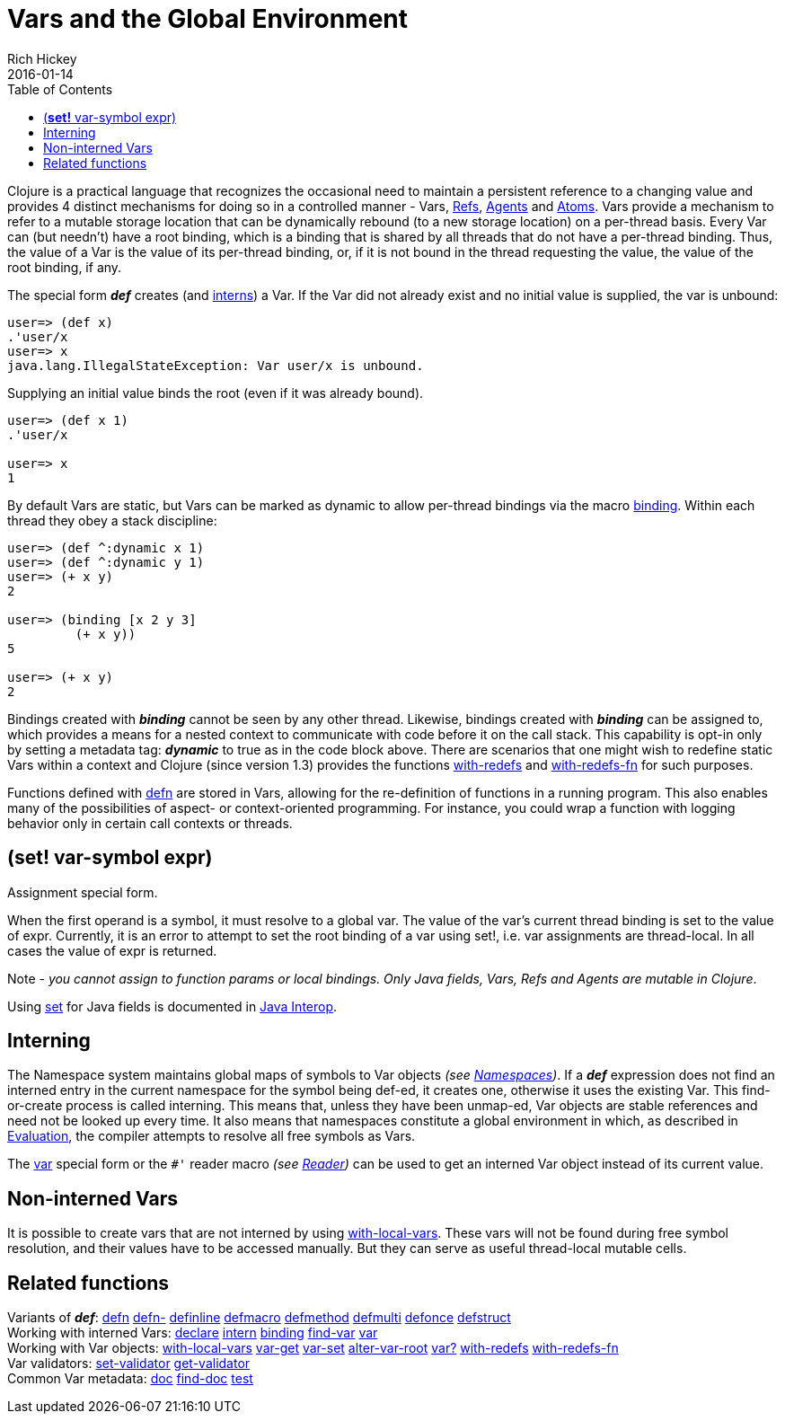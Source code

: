 = Vars and the Global Environment
Rich Hickey
2016-01-14
:type: reference
:toc: macro
:icons: font
:navlinktext: Vars and Environments
:prevpagehref: libs
:prevpagetitle: Libs
:nextpagehref: refs
:nextpagetitle: Refs and Transactions

ifdef::env-github,env-browser[:outfilesuffix: .adoc]

toc::[]

Clojure is a practical language that recognizes the occasional need to maintain a persistent reference to a changing value and provides 4 distinct mechanisms for doing so in a controlled manner - Vars, <<refs#,Refs>>, <<agents#,Agents>> and <<atoms#,Atoms>>. Vars provide a mechanism to refer to a mutable storage location that can be dynamically rebound (to a new storage location) on a per-thread basis. Every Var can (but needn't) have a root binding, which is a binding that is shared by all threads that do not have a per-thread binding. Thus, the value of a Var is the value of its per-thread binding, or, if it is not bound in the thread requesting the value, the value of the root binding, if any.

The special form _**def**_ creates (and <<vars#Interning,interns>>) a Var. If the Var did not already exist and no initial value is supplied, the var is unbound:

[source,clojure]
----
user=> (def x)
.'user/x
user=> x
java.lang.IllegalStateException: Var user/x is unbound.
----

Supplying an initial value binds the root (even if it was already bound).

[source,clojure]
----
user=> (def x 1)
.'user/x

user=> x
1
----

By default Vars are static, but Vars can be marked as dynamic to allow per-thread bindings via the macro https://clojure.github.com/clojure/clojure.core-api.html#clojure.core/binding[binding]. Within each thread they obey a stack discipline:

[source,clojure]
----
user=> (def ^:dynamic x 1)
user=> (def ^:dynamic y 1)
user=> (+ x y)
2

user=> (binding [x 2 y 3]
         (+ x y))
5

user=> (+ x y)
2
----

Bindings created with _**binding**_ cannot be seen by any other thread. Likewise, bindings created with _**binding**_ can be assigned to, which provides a means for a nested context to communicate with code before it on the call stack. This capability is opt-in only by setting a metadata tag: _**dynamic**_ to true as in the code block above. There are scenarios that one might wish to redefine static Vars within a context and Clojure (since version 1.3) provides the functions https://clojure.github.io/clojure/clojure.core-api.html#clojure.core/with-redefs[with-redefs] and https://clojure.github.io/clojure/clojure.core-api.html#clojure.core/with-redefs-fn[with-redefs-fn] for such purposes.

Functions defined with https://clojure.github.io/clojure/clojure.core-api.html#clojure.core/defn[defn] are stored in Vars, allowing for the re-definition of functions in a running program. This also enables many of the possibilities of aspect- or context-oriented programming. For instance, you could wrap a function with logging behavior only in certain call contexts or threads.

[[set]]
== (*set!* var-symbol expr)

Assignment special form.

When the first operand is a symbol, it must resolve to a global var. The value of the var's current thread binding is set to the value of expr. Currently, it is an error to attempt to set the root binding of a var using set!, i.e. var assignments are thread-local. In all cases the value of expr is returned.

Note - _you cannot assign to function params or local bindings. Only Java fields, Vars, Refs and Agents are mutable in Clojure_.

Using <<java_interop#set,set>> for Java fields is documented in <<java_interop#set,Java Interop>>.

[[Interning]]
== Interning

The Namespace system maintains global maps of symbols to Var objects _(see <<namespaces#,Namespaces>>)_. If a _**def**_ expression does not find an interned entry in the current namespace for the symbol being def-ed, it creates one, otherwise it uses the existing Var. This find-or-create process is called interning. This means that, unless they have been unmap-ed, Var objects are stable references and need not be looked up every time. It also means that namespaces constitute a global environment in which, as described in <<evaluation#,Evaluation>>, the compiler attempts to resolve all free symbols as Vars.

The <<special_forms#var,var>> special form or the `pass:[#']` reader macro _(see <<reader#,Reader>>)_ can be used to get an interned Var object instead of its current value.

[[local-vars]]
== Non-interned Vars

It is possible to create vars that are not interned by using https://clojure.github.io/clojure/clojure.core-api.html#clojure.core/with-local-vars[with-local-vars]. These vars will not be found during free symbol resolution, and their values have to be accessed manually. But they can serve as useful thread-local mutable cells.

[[related]]
== Related functions

[%hardbreaks]
Variants of _**def**_: https://clojure.github.io/clojure/clojure.core-api.html#clojure.core/defn[defn] https://clojure.github.io/clojure/clojure.core-api.html#clojure.core/defn-[defn-] https://clojure.github.io/clojure/clojure.core-api.html#clojure.core/definline[definline] https://clojure.github.io/clojure/clojure.core-api.html#clojure.core/defmacro[defmacro] https://clojure.github.io/clojure/clojure.core-api.html#clojure.core/defmethod[defmethod] https://clojure.github.io/clojure/clojure.core-api.html#clojure.core/defmulti[defmulti] https://clojure.github.io/clojure/clojure.core-api.html#clojure.core/defonce[defonce] https://clojure.github.io/clojure/clojure.core-api.html#clojure.core/defstruct[defstruct]
Working with interned Vars: https://clojure.github.io/clojure/clojure.core-api.html#clojure.core/declare[declare] https://clojure.github.io/clojure/clojure.core-api.html#clojure.core/intern[intern] https://clojure.github.io/clojure/clojure.core-api.html#clojure.core/binding[binding] https://clojure.github.io/clojure/clojure.core-api.html#clojure.core/find-var[find-var] <<special_forms#var#,var>>
Working with Var objects: https://clojure.github.io/clojure/clojure.core-api.html#clojure.core/with-local-vars[with-local-vars] https://clojure.github.io/clojure/clojure.core-api.html#clojure.core/var-get[var-get] https://clojure.github.io/clojure/clojure.core-api.html#clojure.core/var-set[var-set] https://clojure.github.io/clojure/clojure.core-api.html#clojure.core/alter-var-root[alter-var-root] https://clojure.github.io/clojure/clojure.core-api.html#clojure.core/var?[var?] https://clojure.github.io/clojure/clojure.core-api.html#clojure.core/with-redefs[with-redefs] https://clojure.github.io/clojure/clojure.core-api.html#clojure.core/with-redefs-fn[with-redefs-fn]
Var validators: https://clojure.github.io/clojure/clojure.core-api.html#clojure.core/set-validator[set-validator] https://clojure.github.io/clojure/clojure.core-api.html#clojure.core/get-validator[get-validator]
Common Var metadata: https://clojure.github.io/clojure/clojure.core-api.html#clojure.core/doc[doc] https://clojure.github.io/clojure/clojure.core-api.html#clojure.core/find-doc[find-doc] https://clojure.github.io/clojure/clojure.core-api.html#clojure.core/test[test]

